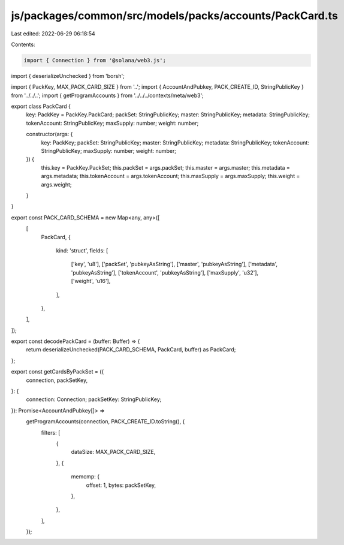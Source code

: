js/packages/common/src/models/packs/accounts/PackCard.ts
========================================================

Last edited: 2022-06-29 06:18:54

Contents:

.. code-block:: ts

    import { Connection } from '@solana/web3.js';
import { deserializeUnchecked } from 'borsh';

import { PackKey, MAX_PACK_CARD_SIZE } from '..';
import { AccountAndPubkey, PACK_CREATE_ID, StringPublicKey } from '../../..';
import { getProgramAccounts } from '../../../contexts/meta/web3';

export class PackCard {
  key: PackKey = PackKey.PackCard;
  packSet: StringPublicKey;
  master: StringPublicKey;
  metadata: StringPublicKey;
  tokenAccount: StringPublicKey;
  maxSupply: number;
  weight: number;

  constructor(args: {
    key: PackKey;
    packSet: StringPublicKey;
    master: StringPublicKey;
    metadata: StringPublicKey;
    tokenAccount: StringPublicKey;
    maxSupply: number;
    weight: number;
  }) {
    this.key = PackKey.PackSet;
    this.packSet = args.packSet;
    this.master = args.master;
    this.metadata = args.metadata;
    this.tokenAccount = args.tokenAccount;
    this.maxSupply = args.maxSupply;
    this.weight = args.weight;
  }
}

export const PACK_CARD_SCHEMA = new Map<any, any>([
  [
    PackCard,
    {
      kind: 'struct',
      fields: [
        ['key', 'u8'],
        ['packSet', 'pubkeyAsString'],
        ['master', 'pubkeyAsString'],
        ['metadata', 'pubkeyAsString'],
        ['tokenAccount', 'pubkeyAsString'],
        ['maxSupply', 'u32'],
        ['weight', 'u16'],
      ],
    },
  ],
]);

export const decodePackCard = (buffer: Buffer) => {
  return deserializeUnchecked(PACK_CARD_SCHEMA, PackCard, buffer) as PackCard;
};

export const getCardsByPackSet = ({
  connection,
  packSetKey,
}: {
  connection: Connection;
  packSetKey: StringPublicKey;
}): Promise<AccountAndPubkey[]> =>
  getProgramAccounts(connection, PACK_CREATE_ID.toString(), {
    filters: [
      {
        dataSize: MAX_PACK_CARD_SIZE,
      },
      {
        memcmp: {
          offset: 1,
          bytes: packSetKey,
        },
      },
    ],
  });



